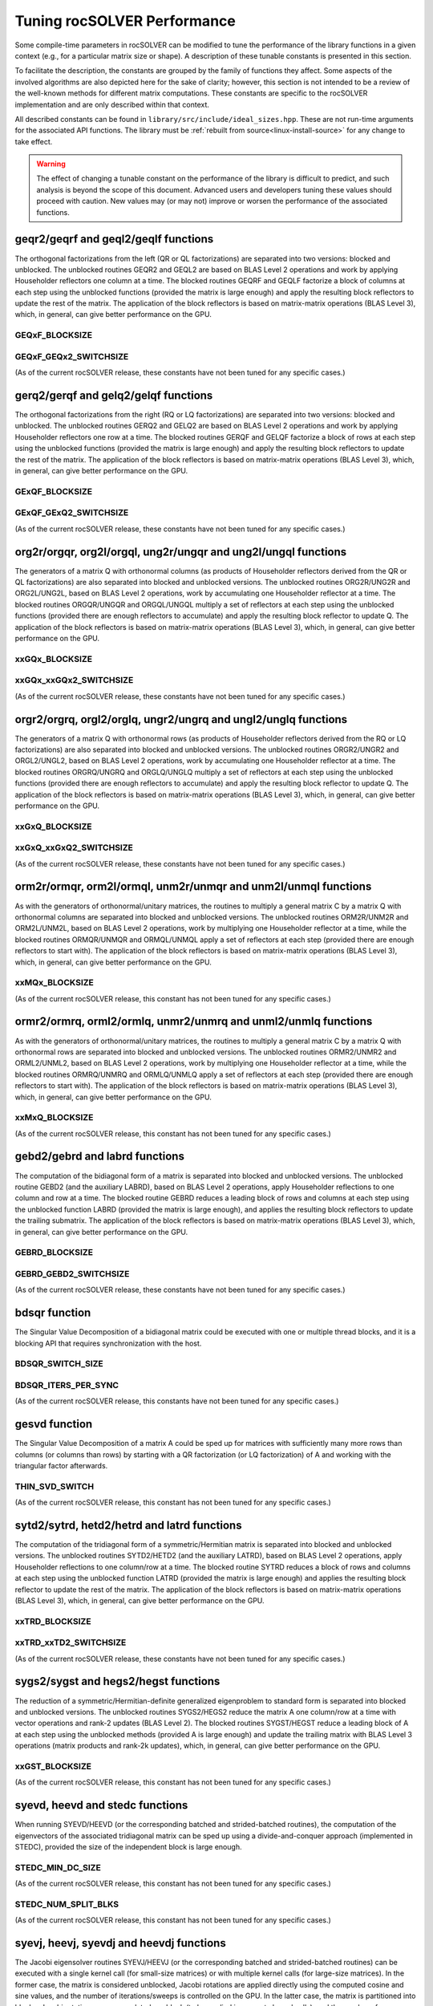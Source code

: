 .. meta::
  :description: rocSOLVER documentation and API reference library
  :keywords: rocSOLVER, ROCm, API, documentation

.. _tuning_label:

*******************************
Tuning rocSOLVER Performance
*******************************

Some compile-time parameters in rocSOLVER can be modified to tune the performance
of the library functions in a given context (e.g., for a particular matrix size or shape).
A description of these tunable constants is presented in this section.

To facilitate the description, the constants are grouped by the family of functions they affect.
Some aspects of the involved algorithms are also depicted here for the sake of clarity; however,
this section is not intended to be a review of the well-known methods for different matrix computations.
These constants are specific to the rocSOLVER implementation and are only described within that context.

All described constants can be found in ``library/src/include/ideal_sizes.hpp``.
These are not run-time arguments for the associated API functions. The library must be
:ref:`rebuilt from source<linux-install-source>` for any change to take effect.

.. warning::
    The effect of changing a tunable constant on the performance of the library is difficult
    to predict, and such analysis is beyond the scope of this document. Advanced users and
    developers tuning these values should proceed with caution. New values may (or may not)
    improve or worsen the performance of the associated functions.

geqr2/geqrf and geql2/geqlf functions
======================================

The orthogonal factorizations from the left (QR or QL factorizations) are separated into two versions:
blocked and unblocked. The unblocked routines GEQR2 and GEQL2 are based on BLAS Level 2 operations and work by applying
Householder reflectors one column at a time. The blocked routines GEQRF and GEQLF factorize a block of columns at each
step using the unblocked functions (provided the matrix is large enough) and apply the resulting block reflectors to update
the rest of the matrix. The application of the block reflectors is based on matrix-matrix operations (BLAS Level 3), which,
in general, can give better performance on the GPU.

GEQxF_BLOCKSIZE
----------------------
.. doxygendefine:: GEQxF_BLOCKSIZE

GEQxF_GEQx2_SWITCHSIZE
-----------------------
.. doxygendefine:: GEQxF_GEQx2_SWITCHSIZE

(As of the current rocSOLVER release, these constants have not been tuned for any specific cases.)



gerq2/gerqf and gelq2/gelqf functions
========================================

The orthogonal factorizations from the right (RQ or LQ factorizations) are separated into two versions:
blocked and unblocked. The unblocked routines GERQ2 and GELQ2 are based on BLAS Level 2 operations and work by applying
Householder reflectors one row at a time. The blocked routines GERQF and GELQF factorize a block of rows at each
step using the unblocked functions (provided the matrix is large enough) and apply the resulting block reflectors to update
the rest of the matrix. The application of the block reflectors is based on matrix-matrix operations (BLAS Level 3), which,
in general, can give better performance on the GPU.

GExQF_BLOCKSIZE
----------------------
.. doxygendefine:: GExQF_BLOCKSIZE

GExQF_GExQ2_SWITCHSIZE
-----------------------
.. doxygendefine:: GExQF_GExQ2_SWITCHSIZE

(As of the current rocSOLVER release, these constants have not been tuned for any specific cases.)



org2r/orgqr, org2l/orgql, ung2r/ungqr and ung2l/ungql functions
================================================================

The generators of a matrix Q with orthonormal columns (as products of Householder reflectors derived
from the QR or QL factorizations) are also separated into blocked and unblocked versions. The unblocked
routines ORG2R/UNG2R and ORG2L/UNG2L, based on BLAS Level 2 operations, work by accumulating one Householder reflector at a time.
The blocked routines ORGQR/UNGQR and ORGQL/UNGQL multiply a set of reflectors at each step using the unblocked
functions (provided there are enough reflectors to accumulate) and apply the resulting block reflector to update Q.
The application of the block reflectors is based on matrix-matrix operations (BLAS Level 3), which,
in general, can give better performance on the GPU.

xxGQx_BLOCKSIZE
----------------------
.. doxygendefine:: xxGQx_BLOCKSIZE

xxGQx_xxGQx2_SWITCHSIZE
-----------------------
.. doxygendefine:: xxGQx_xxGQx2_SWITCHSIZE

(As of the current rocSOLVER release, these constants have not been tuned for any specific cases.)



orgr2/orgrq, orgl2/orglq, ungr2/ungrq and ungl2/unglq functions
================================================================

The generators of a matrix Q with orthonormal rows (as products of Householder reflectors derived
from the RQ or LQ factorizations) are also separated into blocked and unblocked versions. The unblocked
routines ORGR2/UNGR2 and ORGL2/UNGL2, based on BLAS Level 2 operations, work by accumulating one Householder reflector at a time.
The blocked routines ORGRQ/UNGRQ and ORGLQ/UNGLQ multiply a set of reflectors at each step using the unblocked
functions (provided there are enough reflectors to accumulate) and apply the resulting block reflector to update Q.
The application of the block reflectors is based on matrix-matrix operations (BLAS Level 3), which,
in general, can give better performance on the GPU.

xxGxQ_BLOCKSIZE
----------------------
.. doxygendefine:: xxGxQ_BLOCKSIZE

xxGxQ_xxGxQ2_SWITCHSIZE
-----------------------
.. doxygendefine:: xxGxQ_xxGxQ2_SWITCHSIZE

(As of the current rocSOLVER release, these constants have not been tuned for any specific cases.)



orm2r/ormqr, orm2l/ormql, unm2r/unmqr and unm2l/unmql functions
================================================================

As with the generators of orthonormal/unitary matrices, the routines to multiply a general
matrix C by a matrix Q with orthonormal columns are separated into blocked and unblocked versions.
The unblocked routines ORM2R/UNM2R and ORM2L/UNM2L, based on BLAS Level 2 operations, work by multiplying one Householder
reflector at a time, while the blocked routines ORMQR/UNMQR and ORMQL/UNMQL apply a set of reflectors at each step
(provided there are enough reflectors to start with).
The application of the block reflectors is based on matrix-matrix operations (BLAS Level 3), which,
in general, can give better performance on the GPU.

xxMQx_BLOCKSIZE
----------------------
.. doxygendefine:: xxMQx_BLOCKSIZE

(As of the current rocSOLVER release, this constant has not been tuned for any specific cases.)



ormr2/ormrq, orml2/ormlq, unmr2/unmrq and unml2/unmlq functions
================================================================

As with the generators of orthonormal/unitary matrices, the routines to multiply a general
matrix C by a matrix Q with orthonormal rows are separated into blocked and unblocked versions.
The unblocked routines ORMR2/UNMR2 and ORML2/UNML2, based on BLAS Level 2 operations, work by multiplying one Householder
reflector at a time, while the blocked routines ORMRQ/UNMRQ and ORMLQ/UNMLQ apply a set of reflectors at each step
(provided there are enough reflectors to start with).
The application of the block reflectors is based on matrix-matrix operations (BLAS Level 3), which,
in general, can give better performance on the GPU.

xxMxQ_BLOCKSIZE
----------------------
.. doxygendefine:: xxMxQ_BLOCKSIZE

(As of the current rocSOLVER release, this constant has not been tuned for any specific cases.)



gebd2/gebrd and labrd functions
=================================

The computation of the bidiagonal form of a matrix is separated into blocked and
unblocked versions. The unblocked routine GEBD2 (and the auxiliary LABRD), based on BLAS Level 2 operations,
apply Householder reflections to one column and row at a time. The blocked routine GEBRD reduces a leading block of rows and
columns at each step using the unblocked function LABRD (provided the matrix is large enough), and applies the resulting block reflectors to
update the trailing submatrix. The application of the block reflectors is based on matrix-matrix operations (BLAS Level 3), which,
in general, can give better performance on the GPU.

GEBRD_BLOCKSIZE
---------------------
.. doxygendefine:: GEBRD_BLOCKSIZE

GEBRD_GEBD2_SWITCHSIZE
-----------------------
.. doxygendefine:: GEBRD_GEBD2_SWITCHSIZE

(As of the current rocSOLVER release, these constants have not been tuned for any specific cases.)



bdsqr function
==================

The Singular Value Decomposition of a bidiagonal matrix could be executed with one or multiple thread blocks, and it is
a blocking API that requires synchronization with the host.

BDSQR_SWITCH_SIZE
-------------------
.. doxygendefine:: BDSQR_SWITCH_SIZE

BDSQR_ITERS_PER_SYNC
----------------------
.. doxygendefine:: BDSQR_ITERS_PER_SYNC

(As of the current rocSOLVER release, this constants have not been tuned for any specific cases.)



gesvd function
==================

The Singular Value Decomposition of a matrix A could be sped up for matrices with sufficiently many more rows than
columns (or columns than rows) by starting with a QR factorization (or LQ factorization) of A and working with the
triangular factor afterwards.

THIN_SVD_SWITCH
------------------
.. doxygendefine:: THIN_SVD_SWITCH

(As of the current rocSOLVER release, this constant has not been tuned for any specific cases.)



sytd2/sytrd, hetd2/hetrd and latrd functions
==============================================

The computation of the tridiagonal form of a symmetric/Hermitian matrix is separated into blocked and
unblocked versions. The unblocked routines SYTD2/HETD2 (and the auxiliary LATRD), based on BLAS Level 2 operations,
apply Householder reflections to one column/row at a time. The blocked routine SYTRD reduces a block of rows and columns at
each step using the unblocked function LATRD (provided the matrix is large enough) and applies the resulting block reflector to
update the rest of the matrix. The application of the block reflectors is based on matrix-matrix operations (BLAS Level 3), which,
in general, can give better performance on the GPU.

xxTRD_BLOCKSIZE
----------------------
.. doxygendefine:: xxTRD_BLOCKSIZE

xxTRD_xxTD2_SWITCHSIZE
-----------------------
.. doxygendefine:: xxTRD_xxTD2_SWITCHSIZE

(As of the current rocSOLVER release, these constants have not been tuned for any specific cases.)



sygs2/sygst and hegs2/hegst functions
======================================

The reduction of a symmetric/Hermitian-definite generalized eigenproblem to standard form is separated into
blocked and unblocked versions. The unblocked routines SYGS2/HEGS2 reduce the matrix A
one column/row at a time with vector operations and rank-2 updates (BLAS Level 2). The blocked
routines SYGST/HEGST reduce a leading block of A at each step using the unblocked methods (provided A is large enough)
and update the trailing matrix with BLAS Level 3 operations (matrix products
and rank-2k updates), which, in general, can give better performance on the GPU.

xxGST_BLOCKSIZE
------------------------
.. doxygendefine:: xxGST_BLOCKSIZE

(As of the current rocSOLVER release, this constant has not been tuned for any specific cases.)



syevd, heevd and stedc functions
=====================================

When running SYEVD/HEEVD (or the corresponding batched and strided-batched routines),
the computation of the eigenvectors of the associated tridiagonal matrix
can be sped up using a divide-and-conquer
approach (implemented in STEDC), provided the size of the independent block is large enough.

STEDC_MIN_DC_SIZE
-------------------
.. doxygendefine:: STEDC_MIN_DC_SIZE

(As of the current rocSOLVER release, this constant has not been tuned for any specific cases.)

STEDC_NUM_SPLIT_BLKS
---------------------
.. doxygendefine:: STEDC_NUM_SPLIT_BLKS

(As of the current rocSOLVER release, this constant has not been tuned for any specific cases.)


syevj, heevj, syevdj and heevdj functions
===========================================

The Jacobi eigensolver routines SYEVJ/HEEVJ (or the corresponding batched and strided-batched routines) can
be executed with a single kernel call (for small-size matrices) or with multiple kernel calls (for large-size
matrices). In the former case, the matrix is considered unblocked, Jacobi rotations are applied directly using the
computed cosine and sine values, and the number of iterations/sweeps is controlled on the GPU. In the latter case,
the matrix is partitioned into blocks, Jacobi rotations are accumulated per block (to be applied in separate kernel
calls), and the number of iterations/sweeps is controlled by the CPU (requiring synchronization of the handle stream).

When running SYEVDJ/HEEVDJ (or the corresponding batched and strided-batched routines),
the computation of the eigenvectors of the associated tridiagonal matrix
can be sped up using a divide-and-conquer approach,
provided the size of the independent block is large enough.

SYEVJ_BLOCKED_SWITCH
----------------------
.. doxygendefine:: SYEVJ_BLOCKED_SWITCH

(As of the current rocSOLVER release, this constant has not been tuned for any specific cases.)

SYEVDJ_MIN_DC_SIZE
-------------------
.. doxygendefine:: SYEVDJ_MIN_DC_SIZE

(As of the current rocSOLVER release, this constant has not been tuned for any specific cases.)



potf2/potrf functions
=========================

The Cholesky factorization is separated into blocked (right-looking) and unblocked versions. The unblocked
routine POTF2, based on BLAS Level 2 operations, computes one diagonal element at a time
and scales the corresponding row/column. The blocked routine POTRF factorizes a leading block of rows/columns
at each step using the unblocked algorithm (provided the matrix is large enough) and updates the trailing matrix with BLAS Level 3
operations (symmetric rank-k updates), which, in general, can give better performance on the GPU.

POTRF_BLOCKSIZE
------------------------
.. doxygendefine:: POTRF_BLOCKSIZE

POTRF_POTF2_SWITCHSIZE
------------------------
.. doxygendefine:: POTRF_POTF2_SWITCHSIZE

(As of the current rocSOLVER release, these constants have not been tuned for any specific cases.)



sytf2/sytrf and lasyf functions
=================================

The Bunch-Kaufman factorization is separated into blocked and unblocked versions. The unblocked routine SYTF2
generates one 1-by-1 or 2-by-2 diagonal block at a time and applies a rank-1 update. The blocked routine SYTRF executes
a partial factorization of a given maximum number of diagonal elements (LASYF) at each step (provided the matrix is large enough),
and updates the rest of the matrix with matrix-matrix operations (BLAS Level 3), which, in general, can give better performance on the GPU.

SYTRF_BLOCKSIZE
----------------
.. doxygendefine:: SYTRF_BLOCKSIZE

SYTRF_SYTF2_SWITCHSIZE
-----------------------
.. doxygendefine:: SYTRF_SYTF2_SWITCHSIZE

(As of the current rocSOLVER release, these constants have not been tuned for any specific cases.)












getf2/getrf functions
========================

GETF2_MAX_COLS
---------------

GETF2_MAX_THDS
---------------

GETF2_OPTIM_NGRP
-----------------

GETRF_NUM_INTERVALS
--------------------

GETRF_INTERVALS
----------------

GETRF_BLKSIZES
---------------

GETRF_BATCH_NUM_INTERVALS
----------------------------

GETRF_BATCH_INTERVALS
----------------------

GETRF_BATCH_BLKSIZES
-------------------------

GETRF_NPVT_NUM_INTERVALS
--------------------------

GETRF_NPVT_INTERVALS
----------------------

GETRF_NPVT_BLKSIZES
---------------------

GETRF_NPVT_BATCH_NUM_INTERVALS
-------------------------------

GETRF_NPVT_BATCH_INTERVALS
---------------------------

GETRF_NPVT_BATCH_BLKSIZES
---------------------------




getri function
================

GETRI_MAX_COLS
---------------

GETRI_TINY_SIZE
----------------

GETRI_NUM_INTERVALS
--------------------

GETRI_INTERVALS
----------------

GETRI_BLKSIZES
----------------

GETRI_BATCH_TINY_SIZE
-----------------------

GETRI_BATCH_NUM_INTERVALS
--------------------------

GETRI_BATCH_INTERVALS
------------------------

GETRI_BATCH_BLKSIZES
---------------------


trtri function
=================

TRTRI_MAX_COLS
---------------

TRTRI_NUM_INTERVALS
--------------------

TRTRI_INTERVALS
----------------

TRTRI_BLKSIZES
---------------

TRTRI_BATCH_NUM_INTERVALS
--------------------------

TRTRI_BATCH_INTERVALS
----------------------

TRTRI_BATCH_BLKSIZES
---------------------











